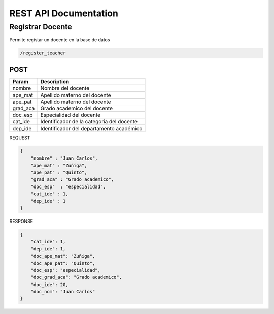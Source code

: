 
========================
REST API Documentation
========================


Registrar Docente
----------


Permite registar un docente en la base de datos

.. code-block:: text
	
	/register_teacher


POST 
+++++++++++

==============   ===============
Param            Description
==============   ===============
nombre           Nombre del docente
ape_mat          Apellido materno del docente
ape_pat          Apellido materno del docente
grad_aca         Grado academico del docente
doc_esp          Especialidad del docente
cat_ide          Identificador de la categoria del docente
dep_ide          Identificador del departamento académico
==============   ===============

REQUEST

.. code-block:: js

        {
            "nombre" : "Juan Carlos",
            "ape_mat" : "Zuñiga",
            "ape_pat" : "Quinto",
            "grad_aca" : "Grado academico",
            "doc_esp"  : "especialidad",
            "cat_ide" : 1,
            "dep_ide" : 1
        }


RESPONSE

.. code-block:: js

        {
            "cat_ide": 1,
            "dep_ide": 1,
            "doc_ape_mat": "Zuñiga",
            "doc_ape_pat": "Quinto",
            "doc_esp": "especialidad",
            "doc_grad_aca": "Grado academico",
            "doc_ide": 20,
            "doc_nom": "Juan Carlos"
        }
